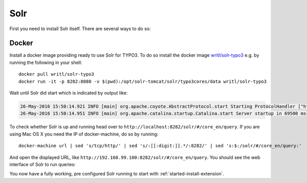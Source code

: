 .. highlight:: bash

.. _started-solr:

Solr
====

First you need to install Solr itself. There are several ways to do so:

Docker
------

Install a docker image providing ready to use Solr for TYPO3.  To do so install the docker image
`writl/solr-typo3 <https://hub.docker.com/r/writl/solr-typo3/>`_ e.g. by running the following in
your shell::

    docker pull writl/solr-typo3
    docker run -it -p 8282:8080 -v $(pwd):/opt/solr-tomcat/solr/typo3cores/data writl/solr-typo3

Wait until Solr did start which is indicated by output like:

.. code-block:: text

    26-May-2016 15:50:14.921 INFO [main] org.apache.coyote.AbstractProtocol.start Starting ProtocolHandler ["http-nio-0.0.0.0-8080"]
    26-May-2016 15:50:14.951 INFO [main] org.apache.catalina.startup.Catalina.start Server startup in 69500 ms

To check whether Solr is up and running head over to ``http://localhost:8282/solr/#/core_en/query``.
If you are using Mac OS X you need the IP of docker-machine, do so by running::

    docker-machine url | sed 's/tcp/http/' | sed 's/:[[:digit:]].*/:8282/' | sed 's:$:/solr/#/core_en/query:'

And open the displayed URL, like ``http://192.168.99.100:8282/solr/#/core_en/query``. You should see
the web interface of Solr to run queries:

.. image:: /Images/GettingStarted/solr-query-webinterface.png

You now have a fully working, pre configured Solr running to start with
:ref:`started-install-extension`.
